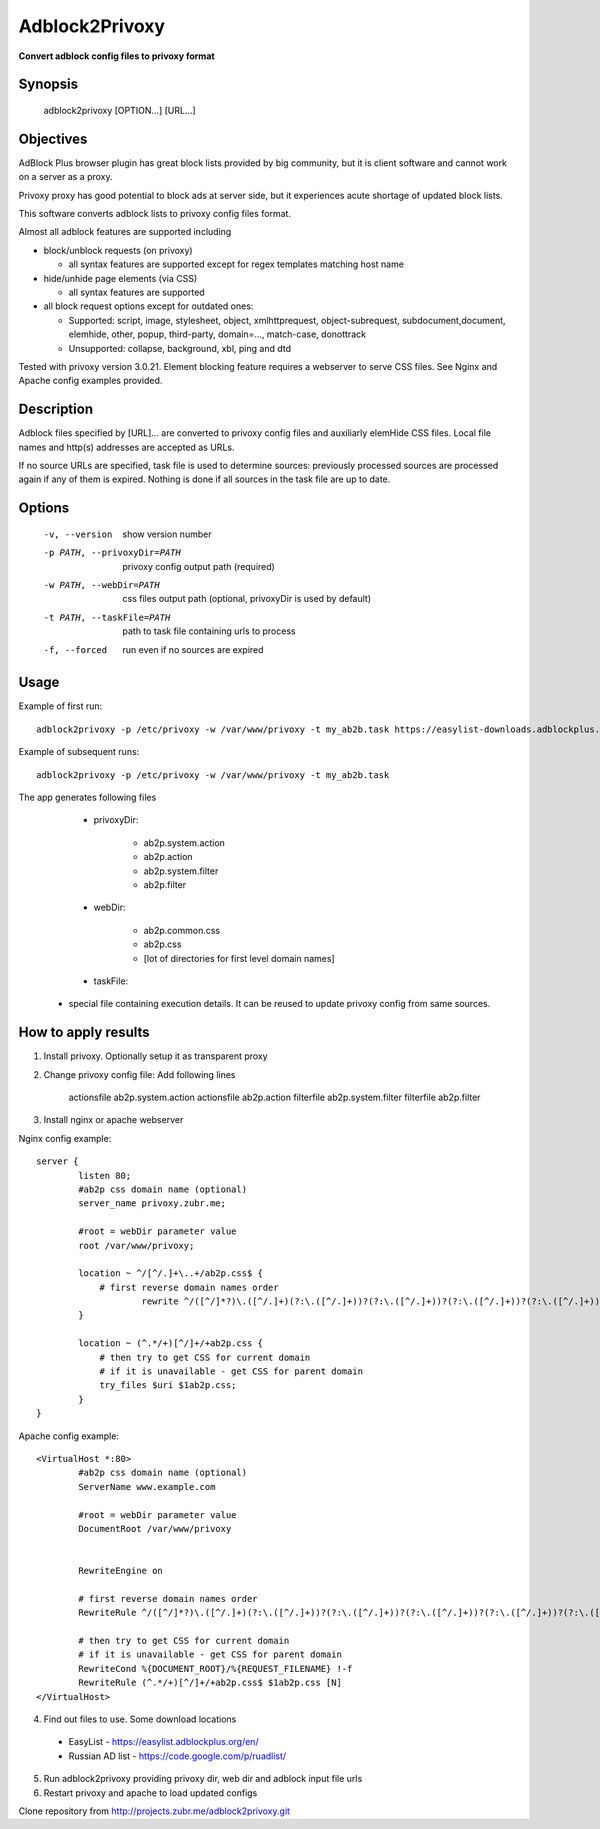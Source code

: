 ===============
Adblock2Privoxy 
===============

**Convert adblock config files to privoxy format**

Synopsis
--------

    adblock2privoxy [OPTION...] [URL...]

Objectives
----------

AdBlock Plus browser plugin has great block lists provided by big community,
but it is client software and cannot work on a server as a proxy.

Privoxy proxy has good potential to block ads at server side, 
but it experiences acute shortage of updated block lists.

This software converts adblock lists to privoxy config files format.   

Almost all adblock features are supported including

* block/unblock requests (on privoxy)

  * all syntax features are supported except for regex templates matching host name

* hide/unhide page elements (via CSS)

  * all syntax features are supported

* all block request options except for outdated ones:

  * Supported: script, image, stylesheet, object, xmlhttprequest, object-subrequest, subdocument,document, elemhide, other, popup, third-party, domain=..., match-case, donottrack
  * Unsupported: collapse, background, xbl, ping and dtd
  
Tested with privoxy version 3.0.21.
Element blocking feature requires a webserver to serve CSS files. See Nginx and Apache config examples provided.

Description
-----------

Adblock files specified by [URL]... are converted to privoxy config files and auxiliarly elemHide CSS files. Local file names and http(s) addresses are accepted as URLs. 

If no source URLs are specified, task file is used to determine sources: previously processed sources are processed again if any of them is expired. Nothing is done if all sources in the task file are up to date. 

Options
-------

    -v, --version          show version number
    -p PATH, --privoxyDir=PATH  privoxy config output path (required)
    -w PATH, --webDir=PATH      css files output path (optional, privoxyDir is used by default)
    -t PATH, --taskFile=PATH    path to task file containing urls to process
    -f, --forced           run even if no sources are expired

Usage
-----

Example of first run::

    adblock2privoxy -p /etc/privoxy -w /var/www/privoxy -t my_ab2b.task https://easylist-downloads.adblockplus.org/easylist.txt https://easylist-downloads.adblockplus.org/advblock.txt my_custom.txt

Example of subsequent runs::

    adblock2privoxy -p /etc/privoxy -w /var/www/privoxy -t my_ab2b.task

The app generates following files

	* privoxyDir: 

		* ab2p.system.action
		* ab2p.action
		* ab2p.system.filter
		* ab2p.filter

	* webDir: 

		* ab2p.common.css
		* ab2p.css
		* [lot of directories for first level domain names] 

	* taskFile:

    * special file containing execution details. It can be reused to update privoxy config from same sources. 

How to apply results
--------------------

1. Install privoxy. Optionally setup it as transparent proxy

2. Change privoxy config file: Add following lines

    actionsfile ab2p.system.action
    actionsfile ab2p.action
    filterfile ab2p.system.filter
    filterfile ab2p.filter

3. Install nginx or apache webserver

Nginx config example::

    server {
            listen 80;
            #ab2p css domain name (optional)
            server_name privoxy.zubr.me;

            #root = webDir parameter value 
            root /var/www/privoxy; 

            location ~ ^/[^/.]+\..+/ab2p.css$ {
              	# first reverse domain names order
    			rewrite ^/([^/]*?)\.([^/.]+)(?:\.([^/.]+))?(?:\.([^/.]+))?(?:\.([^/.]+))?(?:\.([^/.]+))?(?:\.([^/.]+))?(?:\.([^/.]+))?(?:\.([^/.]+))?/ab2p.css$ /$9/$8/$7/$6/$5/$4/$3/$2/$1/ab2p.css last;
            }

            location ~ (^.*/+)[^/]+/+ab2p.css {
              	# then try to get CSS for current domain
              	# if it is unavailable - get CSS for parent domain
              	try_files $uri $1ab2p.css;
            } 
    }


Apache config example::

    <VirtualHost *:80>
            #ab2p css domain name (optional)
            ServerName www.example.com 

            #root = webDir parameter value 
            DocumentRoot /var/www/privoxy


            RewriteEngine on

            # first reverse domain names order
            RewriteRule ^/([^/]*?)\.([^/.]+)(?:\.([^/.]+))?(?:\.([^/.]+))?(?:\.([^/.]+))?(?:\.([^/.]+))?(?:\.([^/.]+))?(?:\.([^/.]+))?(?:\.([^/.]+))?/ab2p.css$ /$9/$8/$7/$6/$5/$4/$3/$2/$1/ab2p.css [N]

            # then try to get CSS for current domain
            # if it is unavailable - get CSS for parent domain
            RewriteCond %{DOCUMENT_ROOT}/%{REQUEST_FILENAME} !-f
            RewriteRule (^.*/+)[^/]+/+ab2p.css$ $1ab2p.css [N]
    </VirtualHost>

4) Find out files to use. Some download locations

  * EasyList - https://easylist.adblockplus.org/en/
  * Russian AD list - https://code.google.com/p/ruadlist/

5) Run adblock2privoxy providing privoxy dir, web dir and adblock input file urls

6) Restart privoxy and apache to load updated configs

Clone repository from http://projects.zubr.me/adblock2privoxy.git